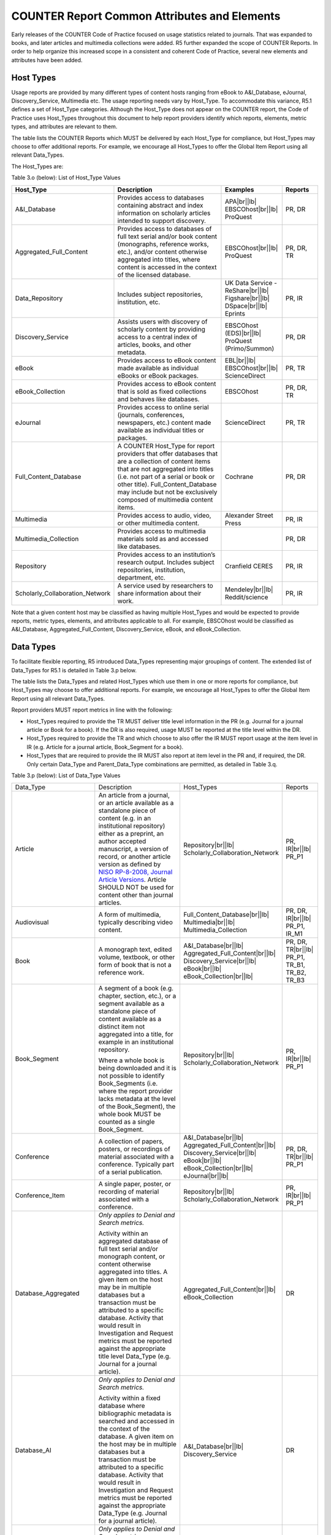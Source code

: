 .. The COUNTER Code of Practice Release 5 © 2017-2023 by COUNTER
   is licensed under CC BY-SA 4.0. To view a copy of this license,
   visit https://creativecommons.org/licenses/by-sa/4.0/

COUNTER Report Common Attributes and Elements
---------------------------------------------

Early releases of the COUNTER Code of Practice focused on usage statistics related to journals. That was expanded to books, and later articles and multimedia collections were added. R5 further expanded the scope of COUNTER Reports. In order to help organize this increased scope in a consistent and coherent Code of Practice, several new elements and attributes have been added.


.. _host-types:

Host Types
""""""""""

Usage reports are provided by many different types of content hosts ranging from eBook to A&I_Database, eJournal, Discovery_Service, Multimedia etc. The usage reporting needs vary by Host_Type. To accommodate this variance, R5.1 defines a set of Host_Type categories. Although the Host_Type does not appear on the COUNTER report, the Code of Practice uses Host_Types throughout this document to help report providers identify which reports, elements, metric types, and attributes are relevant to them. 

The table lists the COUNTER Reports which MUST be delivered by each Host_Type for compliance, but Host_Types may choose to offer additional reports. For example, we encourage all Host_Types to offer the Global Item Report using all relevant Data_Types.

The Host_Types are:

Table 3.o (below): List of Host_Type Values

.. only:: latex

   .. tabularcolumns:: |>{\raggedright\arraybackslash}\Y{0.33}|>{\parskip=\tparskip}\Y{0.38}|>{\raggedright\arraybackslash}\Y{0.19}|>{\raggedright\arraybackslash}\Y{0.1}|

.. list-table::
   :class: longtable
   :widths: 23 44 20 13
   :header-rows: 1

   * - Host_Type
     - Description
     - Examples
     - Reports

   * - A&I_Database
     - Provides access to databases containing abstract and index information on scholarly articles intended to support discovery.
     - APA\ |br|\ |lb|
       EBSCOhost\ |br|\ |lb|
       ProQuest
     - PR, DR

   * - Aggregated_Full_Content
     - Provides access to databases of full text serial and/or book content (monographs, reference works, etc.), and/or content otherwise aggregated into titles, where content is accessed in the context of the licensed database.
     - EBSCOhost\ |br|\ |lb|
       ProQuest
     - PR, DR, TR

   * - Data_Repository
     - Includes subject repositories, institution, etc.
     - UK Data Service - ReShare\ |br|\ |lb|
       Figshare\ |br|\ |lb|
       DSpace\ |br|\ |lb|
       Eprints
     - PR, IR

   * - Discovery_Service
     - Assists users with discovery of scholarly content by providing access to a central index of articles, books, and other metadata.
     - EBSCOhost (EDS)\ |br|\ |lb|
       ProQuest (Primo/Summon)
     - PR, DR

   * - eBook
     - Provides access to eBook content made available as individual eBooks or eBook packages.
     - EBL\ |br|\ |lb|
       EBSCOhost\ |br|\ |lb|
       ScienceDirect
     - PR, TR

   * - eBook_Collection
     - Provides access to eBook content that is sold as fixed collections and behaves like databases.
     - EBSCOhost
     - PR, DR, TR

   * - eJournal
     - Provides access to online serial (journals, conferences, newspapers, etc.) content made available as individual titles or packages.
     - ScienceDirect
     - PR, TR

   * - Full_Content_Database
     - A COUNTER Host_Type for report providers that offer databases that are a collection of content items that are not aggregated into titles (i.e. not part of a serial or book or other title). Full_Content_Database may include but not be exclusively composed of multimedia content items.
     - Cochrane
     - PR, DR

   * - Multimedia
     - Provides access to audio, video, or other multimedia content.
     - Alexander Street Press
     - PR, IR

   * - Multimedia_Collection
     - Provides access to multimedia materials sold as and accessed like databases.
     -
     - PR, DR

   * - Repository
     - Provides access to an institution’s research output. Includes subject repositories, institution, department, etc.
     - Cranfield CERES
     - PR, IR

   * - Scholarly_Collaboration_Network
     - A service used by researchers to share information about their work.
     - Mendeley\ |br|\ |lb|
       Reddit/science
     - PR, IR

Note that a given content host may be classified as having multiple Host_Types and would be expected to provide reports, metric types, elements, and attributes applicable to all. For example, EBSCOhost would be classified as A&I_Database, Aggregated_Full_Content, Discovery_Service, eBook, and eBook_Collection.


.. _data-types:

Data Types
""""""""""

To facilitate flexible reporting, R5 introduced Data_Types representing major groupings of content. The extended list of Data_Types for R5.1 is detailed in Table 3.p below.

The table lists the Data_Types and related Host_Types which use them in one or more reports for compliance, but Host_Types may choose to offer additional reports. For example, we encourage all Host_Types to offer the Global Item Report using all relevant Data_Types.

Report providers MUST report metrics in line with the following:

* Host_Types required to provide the TR MUST deliver title level information in the PR (e.g. Journal for a journal article or Book for a book). If the DR is also required, usage MUST be reported at the title level within the DR.
* Host_Types required to provide the TR and which choose to also offer the IR MUST report usage at the item level in IR (e.g. Article for a journal article, Book_Segment for a book).
* Host_Types that are required to provide the IR MUST also report at item level in the PR and, if required, the DR. Only certain Data_Type and Parent_Data_Type combinations are permitted, as detailed in Table 3.q.

Table 3.p (below): List of Data_Type Values

.. only:: latex

   .. tabularcolumns:: |>{\raggedright\arraybackslash}\Y{0.26}|>{\parskip=\tparskip}\Y{0.315}|>{\raggedright\arraybackslash}\Y{0.325}|>{\raggedright\arraybackslash}\Y{0.1}|

.. list-table::
   :class: longtable
   :widths: 20 43 24 13

   * - Data_Type
     - Description
     - Host_Types
     - Reports

   * - Article
     - An article from a journal, or an article available as a standalone piece of content (e.g. in an institutional repository) either as a preprint, an author accepted manuscript, a version of record, or another article version as defined by `NISO RP-8-2008, Journal Article Versions <https://www.niso.org/publications/niso-rp-8-2008-jav#:~:text=The%20Recommended%20Terms%20and%20Definitions,Version%20of%20Record%20(EVoR)>`_. Article SHOULD NOT be used for content other than journal articles.
     - Repository\ |br|\ |lb|
       Scholarly_Collaboration_Network
     - PR, IR\ |br|\ |lb|
       PR_P1

   * - Audiovisual
     - A form of multimedia, typically describing video content.
     - Full_Content_Database\ |br|\ |lb|
       Multimedia\ |br|\ |lb|
       Multimedia_Collection
     - PR, DR, IR\ |br|\ |lb|
       PR_P1, IR_M1

   * - Book
     - A monograph text, edited volume, textbook, or other form of book that is not a reference work.
     - A&I_Database\ |br|\ |lb|
       Aggregated_Full_Content\ |br|\ |lb|
       Discovery_Service\ |br|\ |lb|
       eBook\ |br|\ |lb|
       eBook_Collection\ |br|\ |lb|
     - PR, DR, TR\ |br|\ |lb|
       PR_P1, TR_B1, TR_B2, TR_B3

   * - Book_Segment
     - A segment of a book (e.g. chapter, section, etc.), or a segment available as a standalone piece of content available as a distinct item not aggregated into a title, for example in an institutional repository.
     
       Where a whole book is being downloaded and it is not possible to identify Book_Segments (i.e. where the report provider lacks metadata at the level of the Book_Segment), the whole book MUST be counted as a single Book_Segment.
     - Repository\ |br|\ |lb|
       Scholarly_Collaboration_Network
     - PR, IR\ |br|\ |lb|
       PR_P1

   * - Conference
     - A collection of papers, posters, or recordings of material associated with a conference. Typically part of a serial publication.
     - A&I_Database\ |br|\ |lb|
       Aggregated_Full_Content\ |br|\ |lb|
       Discovery_Service\ |br|\ |lb|
       eBook\ |br|\ |lb|
       eBook_Collection\ |br|\ |lb|
       eJournal\ |br|\ |lb|
     - PR, DR, TR\ |br|\ |lb|
       PR_P1

   * - Conference_Item
     - A single paper, poster, or recording of material associated with a conference. 
     - Repository\ |br|\ |lb|
       Scholarly_Collaboration_Network
     - PR, IR\ |br|\ |lb|
       PR_P1

   * - Database_Aggregated
     - *Only applies to Denial and Search metrics.*
     
       Activity within an aggregated database of full text serial and/or monograph content, or content otherwise aggregated into titles. A given item on the host may be in multiple databases but a transaction must be attributed to a specific database. Activity that would result in Investigation and Request metrics must be reported against the appropriate title level Data_Type (e.g. Journal for a journal article).
     - Aggregated_Full_Content\ |br|\ |lb|
       eBook_Collection
     - DR

   * - Database_AI
     - *Only applies to Denial and Search metrics.*
     
       Activity within a fixed database where bibliographic metadata is searched and accessed in the context of the database. A given item on the host may be in multiple databases but a transaction must be attributed to a specific database. Activity that would result in Investigation and Request metrics must be reported against the appropriate Data_Type (e.g. Journal for a journal article).
     - A&I_Database\ |br|\ |lb|
       Discovery_Service
     - DR

   * - Database_Full
     - *Only applies to Denial and Search metrics.*
     
       Activity within databases that are a collection of content items that are not aggregated into titles. A given item on the host may be in multiple databases but a transaction must be attributed to a specific database. Activity that would result in Investigation and Request metrics must be reported against the appropriate item-level Data_Type (e.g. Multimedia).
     - Full_Content_Database\ |br|\ |lb|
       Multimedia_Collection
     - DR

   * - Database_Full_Item
     - Usage of an item from a Full_Content_Database. Database_Full_Item applies where Investigations and Requests are being reported and a more specific Data_Type cannot be applied.
     - Full_Content_Database
     - PR, DR, IR\ |br|\ |lb|
       PR_P1

   * - Dataset
     - Data encoded in a defined structure, for example data associated with a research project.
     - Data_Repository\ |br|\ |lb|
       Repository
     - PR, IR\ |br|\ |lb|
       PR_P1

   * - Image
     - A form of multimedia describing a static visual image.
     - Full_Content_Database\ |br|\ |lb|
       Multimedia\ |br|\ |lb|
       Multimedia_Collection
     - PR, DR, IR\ |br|\ |lb|
       PR_P1, IR_M1

   * - Interactive_Resource
     - A form of multimedia, typically describing materials that require user interaction to be understood, executed, or experienced (e.g. quizzes).
     - Full_Content_Database\ |br|\ |lb|
       Multimedia\ |br|\ |lb|
       Multimedia_Collection
     - PR, DR, IR\ |br|\ |lb|
       PR_P1, IR_M1

   * - Journal
     - A serial that is a branded and continually growing collection of original articles within a particular discipline.
     - A&I_Database\ |br|\ |lb|
       Aggregated_Full_Content\ |br|\ |lb|
       Discovery_Service\ |br|\ |lb|
       eJournal\ |br|\ |lb|
       Repository
     - PR, DR, TR\ |br|\ |lb|
       PR_P1

   * - Multimedia
     - Multimedia content such as audio, image, streaming audio, streaming video, and video, that cannot be easily classified as a specific multimedia Data_Type.
     - Full_Content_Database\ |br|\ |lb|
       Multimedia\ |br|\ |lb|
       Multimedia_Collection
     - PR, DR, IR\ |br|\ |lb|
       PR_P1, IR_M1

   * - News_Item
     - An article from a newspaper or magazine, or a news item available as a standalone piece of content available as a distinct item not aggregated into a title, for example in an institutional repository.
     - Repository\ |br|\ |lb|
       Scholarly_Collaboration_Network
     - PR, IR\ |br|\ |lb|
       PR_P1

   * - Newspaper_or_Newsletter
     - Textual content published serially in a newspaper or newsletter.
     - A&I_Database\ |br|\ |lb|
       Aggregated_Full_Content\ |br|\ |lb|
       Discovery_Service\ |br|\ |lb|
       eJournal
     - PR, DR, TR\ |br|\ |lb|
       PR_P1

   * - Other
     - Content that has been labelled with a data type that does not exist within and cannot be mapped to COUNTER’s Code of Practice. Other MUST NOT be used if there is not sufficient information available to classify the content.
     - A&I_Database\ |br|\ |lb|
       Aggregated_Full_Content\ |br|\ |lb|
       Discovery_Service\ |br|\ |lb|
       Repository
     - PR, DR, TR, IR\ |br|\ |lb|
       PR_P1

   * - Patent
     - A patent document representing an exclusive right granted for an invention, which is a product or a process that provides, in general, a new way of doing something, or offers a new technical solution to a problem. Typically associated with a patent number.
     - A&I_Database\ |br|\ |lb|
       Discovery_Service\ |br|\ |lb|
       Full_Content_Database\ |br|\ |lb|
       Repository\ |br|\ |lb|
       Scholarly_Collaboration_Network
     - PR, DR, TR, IR\ |br|\ |lb|
       PR_P1

   * - Platform
     - *Only applies to Searches_Platform metrics.*
     - All Host_Types
     - PR\ |br|\ |lb|
       PR_P1

   * - Reference_Item
     - An item or record within a reference work (e.g. an encylopedia reference), or a reference item available as a standalone piece of content available as a distinct item not aggregated into a title, for example in an institutional repository. 

       Where a whole reference work is being downloaded and it is not possible to identify Reference_Items (i.e. the report provider lacks metadata about individual Reference_Items), the whole reference work MUST be counted as a single Reference_Item.
     - Repository\ |br|\ |lb|
       Scholarly_Collaboration_Network
     - PR, IR\ |br|\ |lb|
       PR_P1

   * - Reference_Work
     - An authoritative source of information about a subject used to find quick answers to questions, such as an encyclopedia or dictionary. The content may be stable or updated over time.
     - A&I_Database\ |br|\ |lb|
       Aggregated_Full_Content\ |br|\ |lb|
       Discovery_Service\ |br|\ |lb|
       eBook\ |br|\ |lb|
       eBook_Collection
     - PR, DR, TR\ |br|\ |lb|
       PR_P1, TR_B1, TR_B2, TR_B3

   * - Report
     - A document presenting information in an organized format for a specific audience and purpose, such as a policy report.
     - A&I_Database\ |br|\ |lb|
       Aggregated_Full_Content\ |br|\ |lb|
       Discovery_Service\ |br|\ |lb|
       Repository\ |br|\ |lb|
       Scholarly_Collaboration_Network
     - PR, DR, TR, IR\ |br|\ |lb|
       PR_P1

   * - Software
     - Source code or compiled software, or a virtual notebook environment used for programming.
     - Data_Repository\ |br|\ |lb|
       Repository
     - PR, IR\ |br|\ |lb|
       PR_P1

   * - Sound
     - A form of multimedia, typically describing materials that are audio-only, such as radio programmes.
     - Full_Content_Database\ |br|\ |lb|
       Multimedia\ |br|\ |lb|
       Multimedia_Collection
     - PR, DR, IR\ |br|\ |lb|
       PR_P1, IR_M1

   * - Standard
     - A document outlining processes agreed and established by authority or by general consent (e.g. materials from NISO).
     - A&I_Database\ |br|\ |lb|
       Aggregated_Full_Content\ |br|\ |lb|
       Discovery_Service\ |br|\ |lb|
       Repository\ |br|\ |lb|
       Scholarly_Collaboration_Network
     - PR, DR, TR, IR\ |br|\ |lb|
       PR_P1

   * - Thesis_or_Dissertation
     - A thesis or dissertation, such as one written by a PhD candidate.
     - A&I_Database\ |br|\ |lb|
       Aggregated_Full_Content\ |br|\ |lb|
       Discovery_Service\ |br|\ |lb|
       Repository\ |br|\ |lb|
       Scholarly_Collaboration_Network
     - PR, DR, TR, IR\ |br|\ |lb|
       PR_P1

   * - Unspecified
     - Content that cannot be classified by any of the other Data_Types due to lack of sufficient information. Note that report providers are expected to make all reasonable efforts to classify the content. Using Unspecified will give rise to a Warning in the Validation Tool.
     - A&I_Database\ |br|\ |lb|
       Aggregated_Full_Content\ |br|\ |lb|
       Data_Repository\ |br|\ |lb|
       Discovery_Service\ |br|\ |lb|
       Repository\ |br|\ |lb|
       Scholarly_Collaboration_Network
     - PR, DR, TR, IR\ |br|\ |lb|
       PR_P1

Some Data_Types are associated with Parent_Data_Types. For example, Data_Type Article has Parent_Data_Type Journal, while Data_Type Book_Segment has Parent_Data_Type Book.

* Host_Types that MUST offer an IR MUST provide Parent_Data_Type and other relevant parent information if it is available.
* Host_Types that choose to offer an IR (e.g. eJournal or eBook) SHOULD provide Parent_Data_Type and other relevant parent information as specified in the table.
* Data_Types MUST NOT be used with other Parent_Data_Types than those listed in the table.

Table 3.q (below): List of Parent_Data_Type Values and Associated Data_Types

.. only:: latex

   .. tabularcolumns:: |>{\raggedright\arraybackslash}\Y{0.2}|>{\parskip=\tparskip}\Y{0.29}|

.. list-table::
   :class: longtable
   :widths: 20 29
   :header-rows: 1

   * - Data_Type in IR
     - Parent_Data_Type in IR

   * - Article
     - Journal

   * - Book_Segment
     - Book

   * - Conference_Item
     - Conference

   * - Database_Full_Item
     - Database_Full

   * - News_Item
     - Newspaper_or_Newsletter

   * - Reference_Item
     - Reference_Work


.. _metric-types:

Metric Types
""""""""""""

Metric_Types, which represent the nature of activity being counted, can be grouped into the categories of Searches, Investigations, Requests, and Access Denied. The Tables 3.r, 3.s and 3.t (below) list the Metric_Types and the Host_Types and reports they apply to.


.. rubric:: Searches

Table 3.r (below): List of Metric_Types for Searches

.. only:: latex

   .. tabularcolumns:: |>{\raggedright\arraybackslash}\Y{0.21}|>{\parskip=\tparskip}\Y{0.365}|>{\raggedright\arraybackslash}\Y{0.325}|>{\raggedright\arraybackslash}\Y{0.1}|

.. list-table::
   :class: longtable
   :widths: 17 50 24 9
   :header-rows: 1

   * - Metric_Type
     - Description
     - Host_Types
     - Reports

   * - Searches_Regular
     - Number of searches conducted against a database where results are returned to the user on the host UI and either a single database is searched, or multiple databases are searched and the user has the option of selecting the databases to be searched. This metric only applies to usage tracked at the database level and is not represented at the platform level.
     - A&I_Database\ |br|\ |lb|
       Aggregated_Full_Content\ |br|\ |lb|
       Discovery_Service\ |br|\ |lb|
       eBook_Collection\ |br|\ |lb|
       Full_Content_Database\ |br|\ |lb|
       Multimedia_Collection
     - DR\ |br|\ |lb|
       DR_D1

   * - Searches_Automated
     - Number of searches conducted against a database on the host site or discovery service where results are returned in the host UI, multiple databases are searched and the user does NOT have the option of selecting the databases to be searched. This metric only applies to usage that is tracked at the database level and is not represented at the platform level.
     - A&I_Database\ |br|\ |lb|
       Aggregated_Full_Content\ |br|\ |lb|
       Discovery_Service\ |br|\ |lb|
       eBook_Collection\ |br|\ |lb|
       Full_Content_Database\ |br|\ |lb|
       Multimedia_Collection
     - DR\ |br|\ |lb|
       DR_D1

   * - Searches_Federated
     - Searches conducted by a federated search engine where the search activity is conducted remotely via client-server technology. This metric only applies to usage that is tracked at the database level and is not represented at the platform level.
     - A&I_Database\ |br|\ |lb|
       Aggregated_Full_Content\ |br|\ |lb|
       Discovery_Service\ |br|\ |lb|
       eBook_Collection\ |br|\ |lb|
       Full_Content_Database\ |br|\ |lb|
       Multimedia_Collection
     - DR\ |br|\ |lb|
       DR_D1

   * - Searches_Platform
     - Searches conducted by users and captured at the platform level. Each user-initiated search can only be counted once regardless of the number of databases involved in the search. This metric only applies to Platform Reports.
     - All Host_Types
     - PR\ |br|\ |lb|
       PR_P1

\*Repositories should provide these Metric_Types if they are able to.


.. rubric:: Investigations and Requests of Items and Titles

This group of Metric_Types represents activities where content items were retrieved (Requests) or information about a content item (e.g. an abstract) was examined (Investigations). Any user activity that can be attributed to a content item will be considered an Investigation including downloading or viewing the item. Requests are limited to user activity related to retrieving or viewing the content item itself. The figure below provides a graphical representation of the relationship between Investigations and Requests.

.. figure:: ../_static/img/Figure-3e.png
   :alt: Investigations and Requests
   :align: center
   :width: 80%

.. centered:: Figure 3.e: The Relationship between Investigations and Requests


.. rubric:: Totals, Unique Items and Unique Titles

R5 also introduced the concept of unique items and unique titles.

Unique_Item metrics were introduced in R5 to help eliminate the effect different styles of user interfaces may have on usage counts. With R5.1, if a single article is accessed multiple times in a given user session, the corresponding Unique_Item metric can only increase by 1 to simply indicate that the content item was accessed in the session. Unique_Item metrics provide comparable usage across journal platforms by reducing the inflationary effect that occurs when an HTML full text automatically displays and the user then accesses the PDF version.

The method for counting book usage in R5.1 at the item level is different than it was in R5. In R5.1, a Unique_Item_Investigation or Unique_Item_Request MUST be counted for each item (Book_Segment) that is used, independent of the method of content delivery.

* Where Book_Segments can be identified within a Book, a Unique_Item_Investigation MUST be counted for each Book_Segment with which a user interacts and a Unique_Item_Request counted for each Book_Segment accessed in full. This includes where users download or view the whole book as a single file.
* Where it is not possible to identify Book_Segments, the whole book MUST be counted as a single Book_Segment.
* The same rules apply to identifying and counting usage of other items within aggregated works, such as Reference_Items within Reference_Works or News_Items within Newspaper_or_Newsletters.

This change facilitates consistent reporting on items within the Item Report, and permits more accurate comparisons of usage across Data_Types, while retaining the ability to compare book usage across platforms through Unique_Title_Investigations and Unique_Title_Requests.

Unique_Title metrics were introduced in R5 to help normalize eBook metrics, and are retained in R5.1. Unique_Title metrics are only increased by 1 no matter how many (or how many times) chapters or sections are accessed in a given user session. Unique_Title metrics provide comparable eBook metrics regardless of the nature of the platform and how eBook content is delivered. They are comparable across report providers and across releases.

The Unique_Title metrics MUST NOT be used for Data_Types other than Book and Reference_Work as they are not meaningful for them. If a title contains both Open and Controlled sections or sections with different YOPs, the usage must be broken down by Access_Type and YOP so that the total counts are consistent between reports including and not including these columns/elements.

Table 3.s (below): List of Metric_Types for Requests and Investigations

.. only:: latex

   .. tabularcolumns:: |>{\raggedright\arraybackslash}\Y{0.27}|>{\parskip=\tparskip}\Y{0.305}|>{\raggedright\arraybackslash}\Y{0.325}|>{\raggedright\arraybackslash}\Y{0.1}|

.. list-table::
   :class: longtable
   :widths: 21 42 24 13
   :header-rows: 1

   * - Metric_Type
     - Description
     - Host_Types
     - Reports

   * - Total_Item_Investigations
     - Total number of times a content item or information related to a content item was accessed. Double-click filters are applied to these transactions. Examples of content items are articles, book chapters, or multimedia files.
     - All Host_Types
     - PR, DR, TR, IR\ |br|\ |lb|
       DR_D1, TR_B3, TR_J3

   * - Unique_Item_Investigations
     - Number of unique content items investigated in a user-session. Examples of content items are articles, book chapters, or multimedia files.
     - All Host_Types
     - PR, DR, TR, IR\ |br|\ |lb|
       TR_B3, TR_J3

   * - Unique_Title_Investigations
     - Number of unique titles investigated in a user-session. This Metric_Type is only applicable for Data_Types Book and Reference_Work.
     - A&I_Database\ |br|\ |lb|
       Aggregated_Full_Content\ |br|\ |lb|
       Discovery_Service\ |br|\ |lb|
       eBook\ |br|\ |lb|
       eBook_Collection
     - PR, DR, TR\ |br|\ |lb|
       TR_B3

   * - Total_Item_Requests
     - Total number of times a content item was requested (i.e. the full text or content was downloaded or viewed). Double-click filters are applied to these transactions. Examples of content items are articles, book chapters, or multimedia files.
     - Aggregated_Full_Content\ |br|\ |lb|
       Data_Repository\ |br|\ |lb|
       eBook\ |br|\ |lb|
       eBook_Collection\ |br|\ |lb|
       eJournal\ |br|\ |lb|
       Full_Content_Database\ |br|\ |lb|
       Multimedia\ |br|\ |lb|
       Multimedia_Collection\ |br|\ |lb|
       Repository\ |br|\ |lb|
       Scholarly_Collaboration_Network
     - PR, DR, TR, IR\ |br|\ |lb|
       PR_P1, DR_D1, TR_B1, TR_B3, TR_J1, TR_J3, TR_J4, IR_A1, IR_M1

   * - Unique_Item_Requests
     - Number of unique content items requested in a user-session. Examples of content items are articles, book chapters, or multimedia files.
     - Aggregated_Full_Content\ |br|\ |lb|
       Data_Repository\ |br|\ |lb|
       eBook\ |br|\ |lb|
       eBook_Collection\ |br|\ |lb|
       eJournal\ |br|\ |lb|
       Full_Content_Database\ |br|\ |lb|
       Multimedia\ |br|\ |lb|
       Multimedia_Collection\ |br|\ |lb|
       Repository\ |br|\ |lb|
       Scholarly_Collaboration_Network
     - PR, DR, TR, IR\ |br|\ |lb|
       PR_P1, TR_B3, TR_J1, TR_J3, TR_J4, IR_A1

   * - Unique_Title_Requests
     - Number of unique titles requested in a user-session. This Metric_Type is only applicable for Data_Types Book and Reference_Work.
     - Aggregated_Full_Content\ |br|\ |lb|
       eBook\ |br|\ |lb|
       eBook_Collection
     - PR, DR, TR\ |br|\ |lb|
       PR_P1, TR_B1, TR_B3

\*Repositories should provide these Metric_Types if they are able to.


.. rubric:: Access Denied

Table 3.t (below): List of Metric_Types for Access Denied

.. only:: latex

   .. tabularcolumns:: |>{\raggedright\arraybackslash}\Y{0.18}|>{\parskip=\tparskip}\Y{0.395}|>{\raggedright\arraybackslash}\Y{0.325}|>{\raggedright\arraybackslash}\Y{0.1}|

.. list-table::
   :class: longtable
   :widths: 14 49 24 13
   :header-rows: 1

   * - Metric_Type
     - Description
     - Host_Types
     - Reports

   * - No_License
     - Number of times access was denied because the user’s institution did not have a license to the content. Double-click filtering applies to this Metric_Type.

       Note that if the user is automatically redirected to an abstract, that action will be counted as a No_License and also as an Item_Investigation.
     - A&I_Database\ |br|\ |lb|
       Aggregated_Full_Content\ |br|\ |lb|
       Discovery_Service\ |br|\ |lb|
       eBook\ |br|\ |lb|
       eBook_Collection\ |br|\ |lb|
       eJournal\ |br|\ |lb|
       Full_Content_Database\ |br|\ |lb|
       Multimedia\ |br|\ |lb|
       Multimedia_Collection\ |br|\ |lb|
       Scholarly_Collaboration_Network
     - DR, TR, IR\ |br|\ |lb|
       DR_D2, TR_B2, TR_J2

   * - Limit_Exceeded
     - Number of times access was denied because the licensed simultaneous-user limit for the user’s institution was exceeded. Double-click filtering applies to this Metric_Type.
     - A&I_Database\ |br|\ |lb|
       Aggregated_Full_Content\ |br|\ |lb|
       Discovery_Service\ |br|\ |lb|
       eBook\ |br|\ |lb|
       eBook_Collection\ |br|\ |lb|
       eJournal\ |br|\ |lb|
       Full_Content_Database\ |br|\ |lb|
       Multimedia\ |br|\ |lb|
       Multimedia_Collection\ |br|\ |lb|
       Scholarly_Collaboration_Network
     - DR, TR, IR\ |br|\ |lb|
       DR_D2, TR_B2, TR_J2


.. _access-types:

Access Types
""""""""""""

In order to separately track the usage of subscribed content, open access content, and freely available materials, R5.1 uses the Access_Type attribute with values of Controlled, Open, and Free_To_Read. The table below lists the Access_Types and the Host_Types and reports they apply to.

Note that the values for Access_Type changed in R5.1 to reflect community needs around reporting and to address common misunderstandings.

The Access_Type applied to an item MUST adhere to the following principles:

* Access_Type relates to access on the platform where the usage occurs: if access to a content item is restricted on a platform (for example because the article is included in an aggregated full-text database available to subscribers only) the Access_Type is Controlled, even if the content item is Open on a different platform.
* Access_Type applies to all parts of a content item. That is, the metadata, the full-text (if any) and supplementary materials (if any) all share a single Access_Type. For a journal article, for example, an Investigation of the article metadata must be reported under the same Access_Type as a Request for the full article.
* Access_Type applies in all circumstances. That is, an item MUST NOT be reported as Open for one user and as Controlled for a different user.

Table 3.u (below): List of Access_Type Values

.. only:: latex

   .. tabularcolumns:: |>{\raggedright\arraybackslash}\Y{0.21}|>{\parskip=\tparskip}\Y{0.365}|>{\raggedright\arraybackslash}\Y{0.325}|>{\raggedright\arraybackslash}\Y{0.1}|

.. list-table::
   :class: longtable
   :widths: 16 47 24 13
   :header-rows: 1

   * - Access_Type
     - Description
     - Host_Types
     - Reports

   * - Controlled
     - At the time of the Request or Investigation the content item was restricted to authorized users (e.g. behind a paywall) on this platform. This includes free content that is only available to authorized (registered) users.
     - Aggregated_Full_Content\ |br|\ |lb|
       Data_Repository\ |br|\ |lb|
       eBook\ |br|\ |lb|
       eBook_Collection\ |br|\ |lb|
       eJournal\ |br|\ |lb|
       Multimedia\ |br|\ |lb|
       Repository\ |br|\ |lb|
       Scholarly_Collaboration_Network
     - TR, IR\ |br|\ |lb|
       TR_B1, TR_B2, TR_B3, TR_J1, TR_J2, TR_J3, TR_J4, IR_A1, IR_M1

   * - Open
     - At the time of the Request or Investigation the content item was available to all users on this platform, regardless of authorization status, under an open access model. Open applies where the report provider asserts that the content is open access, irrespective of the license associated with the content item (that is, while the content item may be under a Creative Commons license this is not essential). Open content items may be in hybrid or fully open access publications. Open content items may have been Open from the day of publication, or after expiry of an embargo, but are not intended to return to Controlled status.
     - Aggregated_Full_Content\ |br|\ |lb|
       Data_Repository\ |br|\ |lb|
       eBook\ |br|\ |lb|
       eBook_Collection\ |br|\ |lb|
       eJournal\ |br|\ |lb|
       Multimedia\ |br|\ |lb|
       Repository\ |br|\ |lb|
       Scholarly_Collaboration_Network
     - TR, IR\ |br|\ |lb|
       TR_B3, TR_J3, IR_A1, IR_M1

   * - Free_To_Read
     - At the time of the Request or Investigation the content item was available to all users on this platform, regardless of authorization status, but was not Open. The content item may or may not have been Controlled at some point in the past, and may or may not return to Controlled status in the future (e.g. promotional materials where these can be tracked by the platform, or archival content a publisher has made free to read).
     - Aggregated_Full_Content\ |br|\ |lb|
       Data_Repository\ |br|\ |lb|
       eBook\ |br|\ |lb|
       eBook_Collection\ |br|\ |lb|
       eJournal\ |br|\ |lb|
       Multimedia\ |br|\ |lb|
       Repository\ |br|\ |lb|
       Scholarly_Collaboration_Network
     - TR, IR\ |br|\ |lb|
       TR_B3, TR_J3, IR_A1, IR_M1


.. _access-methods:

Access Methods
""""""""""""""

In order to track content usage accessed for the purpose of text and data mining (TDM) and to keep that usage separate from normal usage, R5 introduced the Access_Method attribute, with values of Regular and TDM. The table below lists the Access_Methods and the Host_Types and reports they apply to.

Table 3.v (below): List of Access_Method Values

.. only:: latex

   .. tabularcolumns:: |>{\raggedright\arraybackslash}\Y{0.18}|>{\parskip=\tparskip}\Y{0.325}|>{\raggedright\arraybackslash}\Y{0.325}|>{\raggedright\arraybackslash}\Y{0.17}|

.. list-table::
   :class: longtable
   :widths: 14 49 24 13
   :header-rows: 1

   * - Access_Method
     - Description
     - Host_Types
     - Reports

   * - Regular
     - Refers to activities on a platform or content host that represent typical user behaviour.
     - All Host_Types
     - All COUNTER Reports and Standard Views of COUNTER Reports

   * - TDM
     - Content and metadata accessed for the purpose of text and data mining, e.g. through a specific API used for TDM. Note that usage representing TDM activity is to be included in COUNTER Reports only.
     - All Host_Types
     - PR, DR, TR, IR


.. _yop:

YOP
"""

Analyzing collection usage by the age of the content is also desired. The YOP report attribute represents the year of publication, and it must be tracked for all Investigations, Requests and Access Denied metrics in the Title and Item Reports. The table below lists the Host_Types and reports the YOP attribute applies to.

Table 3.w (below): YOP Values

.. only:: latex

   .. tabularcolumns:: |>{\raggedright\arraybackslash}\Y{0.09}|>{\parskip=\tparskip}\Y{0.41}|>{\raggedright\arraybackslash}\Y{0.33}|>{\raggedright\arraybackslash}\Y{0.17}|

.. list-table::
   :class: longtable
   :widths: 7 56 24 13
   :header-rows: 1

   * - YOP
     - Description
     - Host_Types
     - Reports

   * - *yyyy*
     - The year of publication for the item as a four-digit year. If a content item has a different year of publication for an online version than for the print version, use the year of publication for the Version of Record. If the year of publication is not known, use a value of 0001. For articles in press (not yet assigned to an issue), use the value 9999.
     - Aggregated_Full_Content\ |br|\ |lb|
       Data_Repository\ |br|\ |lb|
       eBook\ |br|\ |lb|
       eBook_Collection\ |br|\ |lb|
       eJournal\ |br|\ |lb|
       Multimedia\ |br|\ |lb|
       Repository\ |br|\ |lb|
       Scholarly_Collaboration_Network
     - TR, IR\ |br|\ |lb|
       TR_B1, TR_B2, TR_B3, TR_J1, TR_J2, TR_J3, TR_J4, IR_A1, IR_M1


.. _filters-attributes:

Report Filters and Report Attributes
""""""""""""""""""""""""""""""""""""

Customized views of the usage data are created by applying report filters and report attributes to the COUNTER Reports. The Standard Views of the COUNTER Reports specified by R5.1 are examples of such views. Report attributes define the columns (elements) and report filters the rows (values) included in the reports. For COUNTER Reports the user can choose from specific sets of filters and attributes depending on the report, while for Standard Views of the COUNTER Reports the filters and attributes are pre-set except for an optional Platform filter.

The filters and attributes used to create a report are included in the report header (unless the default value is used, in this case the filter/attribute MUST be omitted), for JSON reports as Report_Filters and Report_Attributes objects and for tabular reports encoded in the Metric_Types, Reporting_Period, Report_Filters and Report_Attributes elements (see :numref:`report-header` for the encoding). For the COUNTER_SUSHI API each filter/attribute corresponds to a API path parameter with the same name in lower case (see the `COUNTER_SUSHI API Specification <https://countermetrics.stoplight.io/docs/counter-sushi-api>`_ for details).

The tables below show the attributes and filters and the reports where they (might) appear in the header (excluding Standard Views using the default values).

Table 3.x (below): Report Attributes

.. only:: latex

   .. tabularcolumns:: |>{\raggedright\arraybackslash}\Y{0.28}|>{\parskip=\tparskip}\Y{0.55}|>{\raggedright\arraybackslash}\Y{0.17}|

.. list-table::
   :class: longtable
   :widths: 21 66 13
   :header-rows: 1

   * - Report Attribute
     - Description
     - Reports

   * - Attributes_To_Show
     - List of additional columns/elements to include in the report (default: none). See :numref:`platform-elements`, :numref:`database-elements`, :numref:`title-elements` and :numref:`item-elements` for permissible values. Note that the component and parent columns/elements cannot be selected individually and MUST NOT be included in the list (see the Include_Component_Details and Include_Parent_Details attributes below).
     - PR, DR, TR, IR

   * - Exclude_Monthly_Details
     - Specifies whether to exclude the columns with the monthly usage from the report. Permissible values are False (default) and True. This attribute is only applicable for tabular reports. The corresponding attribute for JSON reports is Granularity.
     - PR, DR, TR, IR\ |br|\ |lb|
       (tabular)

   * - Granularity
     - Specifies the granularity of the usage data to include in the report. Permissible values are Month (default) and Totals. This attribute is only applicable to JSON reports, the corresponding attribute for tabular reports is Exclude_Monthly_Details.

       For Totals each Item_Performance element represents the aggregated usage for the reporting period. Support for Month is REQUIRED for COUNTER compliance, support for Totals is optional.
     - PR, DR, TR, IR\ |br|\ |lb|
       (JSON)

   * - Include_Component_Details
     - Specifies whether to include the component columns/elements (see Table 3.k) in the report, where report providers offer component usage reporting. Permissible values are False (default) and True.
     - IR

   * - Include_Parent_Details
     - Specifies whether to include the parent columns/elements (see Table 3.j) in the report. Permissible values are False (default) and True.
     - IR


Table 3.y (below): Report Filters

.. only:: latex

   .. tabularcolumns:: |>{\raggedright\arraybackslash}\Y{0.2}|>{\parskip=\tparskip}\Y{0.63}|>{\raggedright\arraybackslash}\Y{0.17}|

.. list-table::
   :class: longtable
   :widths: 15 72 13
   :header-rows: 1

   * - Report Filter
     - Description
     - Reports

   * - Access_Method
     - List of Access_Methods for which to include usage (default: all). See :numref:`platform-filters`, :numref:`database-filters`, :numref:`title-filters` and :numref:`item-filters` for permissible/pre-set values.
     - All COUNTER Reports and Standard Views of COUNTER Reports

   * - Access_Type
     - List of Access_Types for which to include usage (default: all). See :numref:`title-filters` and :numref:`item-filters` for permissible/pre-set values.
     - TR, IR\ |br|\ |lb|
       TR_B1, TR_B2, TR_J1, TR_J2, TR_J4, IR_A1

   * - Begin_Date\ |br|\ |lb|
       End_Date
     - Beginning and end of the reporting period. Note that the COUNTER_SUSHI API allows the format *yyyy-mm* for the API path parameters, which must be expanded with the first/last day of the month for the report header. For the tabular reports these filters are included in the Reporting_Period header instead of the Reporting_Filters header for easier reading.
     - All COUNTER Reports and Standard Views of COUNTER Reports

   * - Database
     - Name of a specific database for which usage is being requested (default: all). Support for this filter is optional but recommended for the reporting website.
     - DR

   * - Data_Type
     - List of Data_Types for which to include usage (default: all). See :numref:`platform-filters`, :numref:`database-filters`, :numref:`title-filters` and :numref:`item-filters` for permissible/pre-set values.
     - PR, DR, TR, IR\ |br|\ |lb|
       TR_B1, TR_B2, TR_B3, TR_J1, TR_J2, TR_J3, TR_J4, IR_A1, IR_M1

   * - Item_Contributor
     - Identifier of a specific contributor (author) for which usage is being requested (default: all). Support for this filter is optional but recommended for the reporting website.
     - IR

   * - Item_ID
     - Identifier of a specific item for which usage is being requested. Support for this filter is optional but recommended for the reporting website.
     - TR, IR

   * - Metric_Type
     - List of Metric_Types for which to include usage (default: all). See :numref:`platform-filters`, :numref:`database-filters`, :numref:`title-filters` and :numref:`item-filters` for permissible/pre-set values. For the tabular reports this filter is included in the Metric_Types header instead of the Reporting_Filters header for easier reading.
     - All COUNTER Reports and Standard Views of COUNTER Reports

   * - Platform
     - The Platform filter is only intended in cases where there is a single endpoint for multiple platforms; that is, the same base URL for the COUNTER_SUSHI API is used for multiple platforms and the platform parameter is required for all API calls. In the web interface this would correspond to first selecting one platform and then creating reports only for that platform.
     - All COUNTER Reports and Standard Views of COUNTER Reports

   * - YOP
     - Range of years of publication for which to include usage (default: all). For the COUNTER_SUSHI API more complex filter values (list of years and ranges) MUST be supported.
     - TR, IR


Zero Usage
""""""""""

Not all report providers are able to link COUNTER reporting tools to the relevant subscription database(s), so R5.1 reports cannot include zero-usage reporting based on subscription records. Equally, inclusion of zero-usage reporting for everything, including unsubscribed content, could make reports unmanageably large. The need for report consumers to identify subscribed titles with zero usage is addressed by `NISO RP-26-2019, KBART Automation: Automated Retrieval of Customer Electronic Holdings <http://www.niso.org/publications/rp-26-2019-kbartautomation>`_.

* For tabular reports

  * Omit any row where the Reporting_Period_Total would be zero.
  * If the Reporting_Period_Total is not zero, but usage for an included month is zero, set the cell value for that month to 0.

* For JSON reports

  * Omit months with zero usage from the Counts element.
  * Omit Metric_Types with an empty Counts element.
  * Omit Performance with no Metric_Types.
  * Omit Attribute_Performance with no Performance.
  * Omit Report_Items with no Attribute_Performance.


.. _missing-values:

Missing and Unknown Values
""""""""""""""""""""""""""

The value for an element might be missing or unknown, for example a title might not have an ISBN or the ISBN might be unknown. In COUNTER reports this is expressed as follows:

* For tabular reports the cell MUST be left blank.
* For JSON reports

  * If the COUNTER_SUSHI API Specification (see :numref:`sushi`) indicates the element is REQUIRED, the value of the element MUST be expressed as empty as appropriate for the data type.
  * If the element is not REQUIRED according to the COUNTER_SUSHI API Specification, the element MUST be omitted.

For clarity, values such as “unknown”, “n/a” or “-” MUST NOT be used.

If a non-empty value is required for an element and the value is empty or the element is omitted, the COUNTER Validation Tool reports a (Critical) Error which would cause the report to fail an audit. If Title, Item or Publisher is empty or Data_Type Unspecified is used, the COUNTER Validation Tool reports a Warning which might affect the result of an audit. See :numref:`validation-tool` for details on the error levels used by the Validation Tool.
